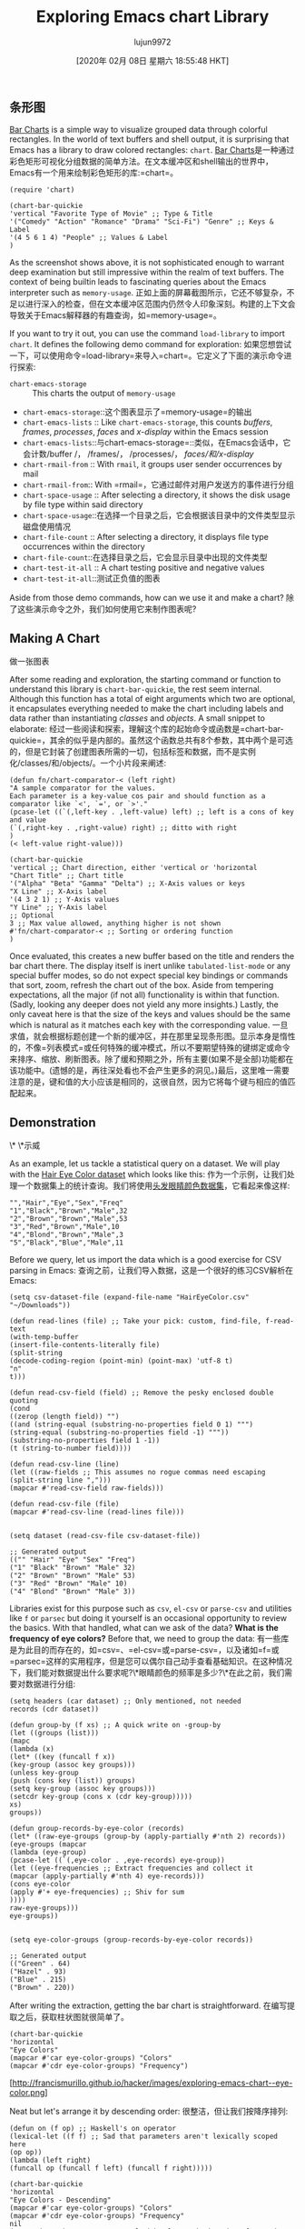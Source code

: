 #+TITLE: Exploring Emacs chart Library
#+URL: http://francismurillo.github.io/2017-04-15-Exploring-Emacs-chart-Library/
#+AUTHOR: lujun9972
#+TAGS: raw
#+DATE: [2020年 02月 08日 星期六 18:55:48 HKT]
#+LANGUAGE:  zh-CN
#+OPTIONS:  H:6 num:nil toc:t n:nil ::t |:t ^:nil -:nil f:t *:t <:nil

** 条形图
:PROPERTIES:
:CUSTOM_ID: org9a9b82e
:END:

[[https://en.wikipedia.org/wiki/Bar_chart#p-search][Bar Charts]] is a simple way to visualize grouped data through colorful rectangles. In the world of text buffers and shell output, it is surprising that Emacs has a library to draw colored rectangles: =chart=.
[[https://en.wikipedia.org/wiki/Bar_chart#p-search][Bar Charts]]是一种通过彩色矩形可视化分组数据的简单方法。在文本缓冲区和shell输出的世界中，Emacs有一个用来绘制彩色矩形的库:=chart=。

#+BEGIN_EXAMPLE
(require 'chart)

(chart-bar-quickie
'vertical "Favorite Type of Movie" ;; Type & Title
'("Comedy" "Action" "Romance" "Drama" "Sci-Fi") "Genre" ;; Keys & Label
'(4 5 6 1 4) "People" ;; Values & Label
)
#+END_EXAMPLE

[[http://francismurillo.github.io/hacker/images/exploring-emacs-chart--cover.png]]

As the screenshot shows above, it is not sophisticated enough to warrant deep examination but still impressive within the realm of text buffers. The context of being builtin leads to fascinating queries about the Emacs interpreter such as =memory-usage=.
正如上面的屏幕截图所示，它还不够复杂，不足以进行深入的检查，但在文本缓冲区范围内仍然令人印象深刻。构建的上下文会导致关于Emacs解释器的有趣查询，如=memory-usage=。

[[http://francismurillo.github.io/hacker/images/exploring-emacs-chart--memory-usage.png]]

If you want to try it out, you can use the command =load-library= to import =chart=. It defines the following demo command for exploration:
如果您想尝试一下，可以使用命令=load-library=来导入=chart=。它定义了下面的演示命令进行探索:

- =chart-emacs-storage= :: This charts the output of =memory-usage=
- =chart-emacs-storage=::这个图表显示了=memory-usage=的输出
- =chart-emacs-lists= :: Like =chart-emacs-storage=, this counts /buffers/, /frames/, /processes/, /faces/ and /x-display/ within the Emacs session
- =chart-emacs-lists=::与chart-emacs-storage=::类似，在Emacs会话中，它会计数/buffer /， /frames/， /processes/， /faces/和/x-display/
- =chart-rmail-from= :: With =rmail=, it groups user sender occurrences by mail
- =chart-rmail-from=:: With =rmail=，它通过邮件对用户发送方的事件进行分组
- =chart-space-usage= :: After selecting a directory, it shows the disk usage by file type within said directory
- =chart-space-usage=::在选择一个目录之后，它会根据该目录中的文件类型显示磁盘使用情况
- =chart-file-count= :: After selecting a directory, it displays file type occurrences within the directory
- =chart-file-count=::在选择目录之后，它会显示目录中出现的文件类型
- =chart-test-it-all= :: A chart testing positive and negative values
- =chart-test-it-all=::测试正负值的图表

Aside from those demo commands, how can we use it and make a chart?
除了这些演示命令之外，我们如何使用它来制作图表呢?

** Making A Chart
做一张图表
:PROPERTIES:
:CUSTOM_ID: orgff4f6b1
:END:

After some reading and exploration, the starting command or function to understand this library is =chart-bar-quickie=, the rest seem internal. Although this function has a total of eight arguments which two are optional, it encapsulates everything needed to make the chart including labels and data rather than instantiating /classes/ and /objects/. A small snippet to elaborate:
经过一些阅读和探索，理解这个库的起始命令或函数是=chart-bar-quickie=，其余的似乎是内部的。虽然这个函数总共有8个参数，其中两个是可选的，但是它封装了创建图表所需的一切，包括标签和数据，而不是实例化/classes/和/objects/。一个小片段来阐述:

#+BEGIN_EXAMPLE
(defun fn/chart-comparator-< (left right)
"A sample comparator for the values.
Each parameter is a key-value cos pair and should function as a
comparator like `<', `=', or `>'."
(pcase-let ((`(,left-key . ,left-value) left) ;; left is a cons of key and value
(`(,right-key . ,right-value) right) ;; ditto with right
)
(< left-value right-value)))

(chart-bar-quickie
'vertical ;; Chart direction, either 'vertical or 'horizontal
"Chart Title" ;; Chart title
'("Alpha" "Beta" "Gamma" "Delta") ;; X-Axis values or keys
"X Line" ;; X-Axis label
'(4 3 2 1) ;; Y-Axis values
"Y Line" ;; Y-Axis label
;; Optional
3 ;; Max value allowed, anything higher is not shown
#'fn/chart-comparator-< ;; Sorting or ordering function
)
#+END_EXAMPLE

[[http://francismurillo.github.io/hacker/images/exploring-emacs-chart--sample.png]]

Once evaluated, this creates a new buffer based on the title and renders the bar chart there. The display itself is inert unlike =tabulated-list-mode= or any special buffer modes, so do not expect special key bindings or commands that sort, zoom, refresh the chart out of the box. Aside from tempering expectations, all the major (if not all) functionality is within that function. (Sadly, looking any deeper does not yield any more insights.) Lastly, the only caveat here is that the size of the keys and values should be the same which is natural as it matches each key with the corresponding value.
一旦求值，就会根据标题创建一个新的缓冲区，并在那里呈现条形图。显示本身是惰性的，不像=列表模式=或任何特殊的缓冲模式，所以不要期望特殊的键绑定或命令来排序、缩放、刷新图表。除了缓和预期之外，所有主要(如果不是全部)功能都在该功能中。(遗憾的是，再往深处看也不会产生更多的洞见。)最后，这里唯一需要注意的是，键和值的大小应该是相同的，这很自然，因为它将每个键与相应的值匹配起来。

** Demonstration
\* \*示威
:PROPERTIES:
:CUSTOM_ID: org3dfd9a1
:END:

As an example, let us tackle a statistical query on a dataset. We will play with the [[https://vincentarelbundock.github.io/Rdatasets/csv/datasets/HairEyeColor.csv][Hair Eye Color dataset]] which looks like this:
作为一个示例，让我们处理一个数据集上的统计查询。我们将使用[[https://vincentarelbundock.github.io/Rdatasets/csv/datasets/HairEyeColor。csv][头发眼睛颜色数据集]]，它看起来像这样:

#+BEGIN_EXAMPLE
"","Hair","Eye","Sex","Freq"
"1","Black","Brown","Male",32
"2","Brown","Brown","Male",53
"3","Red","Brown","Male",10
"4","Blond","Brown","Male",3
"5","Black","Blue","Male",11
#+END_EXAMPLE

Before we query, let us import the data which is a good exercise for CSV parsing in Emacs:
查询之前，让我们导入数据，这是一个很好的练习CSV解析在Emacs:

#+BEGIN_EXAMPLE
(setq csv-dataset-file (expand-file-name "HairEyeColor.csv" "~/Downloads"))

(defun read-lines (file) ;; Take your pick: custom, find-file, f-read-text
(with-temp-buffer
(insert-file-contents-literally file)
(split-string
(decode-coding-region (point-min) (point-max) 'utf-8 t)
"n"
t)))

(defun read-csv-field (field) ;; Remove the pesky enclosed double quoting
(cond
((zerop (length field)) "")
((and (string-equal (substring-no-properties field 0 1) """)
(string-equal (substring-no-properties field -1) """))
(substring-no-properties field 1 -1))
(t (string-to-number field))))

(defun read-csv-line (line)
(let ((raw-fields ;; This assumes no rogue commas need escaping
(split-string line ",")))
(mapcar #'read-csv-field raw-fields)))

(defun read-csv-file (file)
(mapcar #'read-csv-line (read-lines file)))


(setq dataset (read-csv-file csv-dataset-file))

;; Generated output
(("" "Hair" "Eye" "Sex" "Freq")
("1" "Black" "Brown" "Male" 32)
("2" "Brown" "Brown" "Male" 53)
("3" "Red" "Brown" "Male" 10)
("4" "Blond" "Brown" "Male" 3))
#+END_EXAMPLE

Libraries exist for this purpose such as =csv=, =el-csv= or =parse-csv= and utilities like =f= or =parsec= but doing it yourself is an occasional opportunity to review the basics. With that handled, what can we ask of the data? *What is the frequency of eye colors?* Before that, we need to group the data:
有一些库是为此目的而存在的，如=csv=、=el-csv=或=parse-csv=，以及诸如=f=或=parsec=这样的实用程序，但是您可以偶尔自己动手查看基础知识。在这种情况下，我们能对数据提出什么要求呢?\*眼睛颜色的频率是多少?\*在此之前，我们需要对数据进行分组:

#+BEGIN_EXAMPLE
(setq headers (car dataset) ;; Only mentioned, not needed
records (cdr dataset))

(defun group-by (f xs) ;; A quick write on -group-by
(let ((groups (list)))
(mapc
(lambda (x)
(let* ((key (funcall f x))
(key-group (assoc key groups)))
(unless key-group
(push (cons key (list)) groups)
(setq key-group (assoc key groups)))
(setcdr key-group (cons x (cdr key-group)))))
xs)
groups))

(defun group-records-by-eye-color (records)
(let* ((raw-eye-groups (group-by (apply-partially #'nth 2) records))
(eye-groups (mapcar
(lambda (eye-group)
(pcase-let ((`(,eye-color . ,eye-records) eye-group))
(let ((eye-frequencies ;; Extract frequencies and collect it
(mapcar (apply-partially #'nth 4) eye-records)))
(cons eye-color
(apply #'+ eye-frequencies) ;; Shiv for sum
))))
raw-eye-groups)))
eye-groups))


(setq eye-color-groups (group-records-by-eye-color records))

;; Generated output
(("Green" . 64)
("Hazel" . 93)
("Blue" . 215)
("Brown" . 220))
#+END_EXAMPLE

After writing the extraction, getting the bar chart is straightforward.
在编写提取之后，获取柱状图就很简单了。

#+BEGIN_EXAMPLE
(chart-bar-quickie
'horizontal
"Eye Colors"
(mapcar #'car eye-color-groups) "Colors"
(mapcar #'cdr eye-color-groups) "Frequency")
#+END_EXAMPLE

[[http://francismurillo.github.io/hacker/images/exploring-emacs-chart--eye-color.png]]
[http://francismurillo.github.io/hacker/images/exploring-emacs-chart--eye-color.png]

Neat but let's arrange it by descending order:
很整洁，但让我们按降序排列:

#+BEGIN_EXAMPLE
(defun on (f op) ;; Haskell's on operator
(lexical-let ((f f) ;; Sad that parameters aren't lexically scoped here
(op op))
(lambda (left right)
(funcall op (funcall f left) (funcall f right)))))

(chart-bar-quickie
'horizontal
"Eye Colors - Descending"
(mapcar #'car eye-color-groups) "Colors"
(mapcar #'cdr eye-color-groups) "Frequency"
nil
(on #'cdr #'>) ;; A comparator lambda also works but done for variety
)
#+END_EXAMPLE

[[http://francismurillo.github.io/hacker/images/exploring-emacs-chart--eye-color-descending.png]]

Looking at it, /brown/ and /blue/ eye colors are quite frequent. Nothing groundbreaking or epic. How about applying the same process with /hair color/? We get the following chart:
看着它，/棕色/和/蓝色/眼睛的颜色很常见。没有什么突破性的或史诗般的东西。用同样的方法处理/发色/怎么样?我们得到如下图表:

[[http://francismurillo.github.io/hacker/images/exploring-emacs-chart--hair-color.png]]

With /hair color/ as the variable, /brown/ and /blonds/ are many. Nothing fancy. We could change the variable into /gender/ but nothing more would be gained. The real question for any visualization is *what does it mean?* Rather, what insights can we interpret from the data? Since it is a sample, it might not mean anything nor does it have to. This is a library exploration, not a statistical lesson that is beyond scope.
以/头发颜色/为变量，/棕色/和/金发/很多。没有什么幻想。我们可以把变量改成/gender/，但不会得到更多的结果。任何可视化的真正问题是\*它意味着什么?相反，我们能从数据中解读出什么见解?因为它是一个样本，它可能没有任何意义，也不需要。这是一个图书馆的探索，而不是一个超出范围的统计教训。

** 结论
:PROPERTIES:
:CUSTOM_ID: org454b2f4
:END:

Strangely, that is all there is to it: *a neat and easy builtin bar chart library.* Since it is not pixel precise, it does not compete with the modern visualizations tools or languages such as [[https://en.wikipedia.org/wiki/Python_%28programming_language%29][Python]], [[https://www.r-project.org/][R]] or [[https://www.haskell.org/][Haskell]] although it does not have to. It simply is nice to have and fun to know.
奇怪的是，这就是它的全部:\*一个整洁而简单的构建条形图库。\*因为它不是像素精确,它不与现代可视化工具或语言等[[https://en.wikipedia.org/wiki/Python_%28programming_language%29] [Python]], [[https://www.r-project.org/] [R]]或[[https://www.haskell.org/] [Haskell]]尽管它不需要。拥有它很好，知道它也很有趣。

Interestingly, if bar charts can be made with ASCII, how about pies or bubbles. Can Emacs be a modern visualization tool?
有趣的是，如果柱状图可以用ASCII来表示，那么扇形图和气泡图呢?Emacs可以成为现代可视化工具吗?
